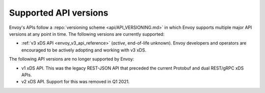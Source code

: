 .. _api_supported_versions:

Supported API versions
======================

Envoy's APIs follow a :repo:`versioning scheme <api/API_VERSIONING.md>` in which Envoy supports
multiple major API versions at any point in time. The following versions are currently supported:

* :ref:`v3 xDS API <envoy_v3_api_reference>` (*active*, end-of-life unknown). Envoy developers and
  operators are encouraged to be actively adopting and working with v3 xDS.

The following API versions are no longer supported by Envoy:

* v1 xDS API. This was the legacy REST-JSON API that preceded the current Protobuf and dual
  REST/gRPC xDS APIs.
* v2 xDS API. Support for this was removed in Q1 2021.
